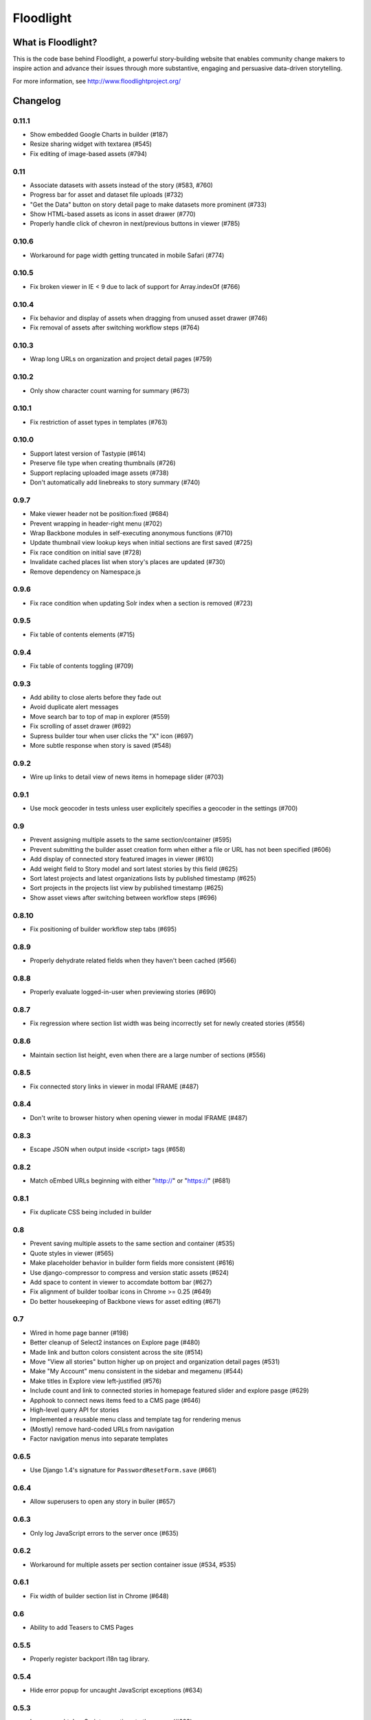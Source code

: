 Floodlight
==========

What is Floodlight?
-------------------

This is the code base behind Floodlight, a powerful story-building website that enables community change makers to inspire action and advance their issues through more substantive, engaging and persuasive data-driven storytelling.

For more information, see http://www.floodlightproject.org/

Changelog
---------

0.11.1
~~~~~~

* Show embedded Google Charts in builder (#187)
* Resize sharing widget with textarea (#545)
* Fix editing of image-based assets (#794)

0.11
~~~~

* Associate datasets with assets instead of the story (#583, #760)
* Progress bar for asset and dataset file uploads (#732)
* "Get the Data" button on story detail page to make datasets more 
  prominent (#733)
* Show HTML-based assets as icons in asset drawer (#770)
* Properly handle click of chevron in next/previous buttons in viewer (#785)

0.10.6
~~~~~~

* Workaround for page width getting truncated in mobile Safari (#774)

0.10.5
~~~~~~

* Fix broken viewer in IE < 9 due to lack of support for Array.indexOf (#766)

0.10.4
~~~~~~

* Fix behavior and display of assets when dragging from unused asset
  drawer (#746)
* Fix removal of assets after switching workflow steps (#764)

0.10.3
~~~~~~

* Wrap long URLs on organization and project detail pages (#759)

0.10.2
~~~~~~

* Only show character count warning for summary (#673)

0.10.1
~~~~~~

* Fix restriction of asset types in templates (#763)

0.10.0
~~~~~~

* Support latest version of Tastypie (#614)
* Preserve file type when creating thumbnails (#726)
* Support replacing uploaded image assets (#738)
* Don't automatically add linebreaks to story summary (#740)

0.9.7
~~~~~

* Make viewer header not be position:fixed (#684)
* Prevent wrapping in header-right menu (#702)
* Wrap Backbone modules in self-executing anonymous functions (#710)
* Update thumbnail view lookup keys when initial sections are first saved (#725)
* Fix race condition on initial save (#728)
* Invalidate cached places list when story's places are updated (#730)
* Remove dependency on Namespace.js

0.9.6
~~~~~

* Fix race condition when updating Solr index when a section is removed (#723)

0.9.5
~~~~~

* Fix table of contents elements (#715)

0.9.4
~~~~~

* Fix table of contents toggling (#709)

0.9.3
~~~~~

* Add ability to close alerts before they fade out
* Avoid duplicate alert messages
* Move search bar to top of map in explorer (#559)
* Fix scrolling of asset drawer (#692)
* Supress builder tour when user clicks the "X" icon (#697)
* More subtle response when story is saved (#548)

0.9.2
~~~~~

* Wire up links to detail view of news items in homepage slider (#703)

0.9.1
~~~~~

* Use mock geocoder in tests unless user explicitely specifies a geocoder
  in the settings (#700)

0.9
~~~

* Prevent assigning multiple assets to the same section/container (#595)
* Prevent submitting the builder asset creation form when either a file or
  URL has not been specified (#606)
* Add display of connected story featured images in viewer (#610)
* Add weight field to Story model and sort latest stories by this field
  (#625) 
* Sort latest projects and latest organizations lists by published
  timestamp (#625)
* Sort projects in the projects list view by published timestamp (#625)
* Show asset views after switching between workflow steps (#696)

0.8.10
~~~~~~

* Fix positioning of builder workflow step tabs (#695)

0.8.9
~~~~~

* Properly dehydrate related fields when they haven't been cached (#566)

0.8.8
~~~~~

* Properly evaluate logged-in-user when previewing stories (#690)

0.8.7
~~~~~

* Fix regression where section list width was being incorrectly set for
  newly created stories (#556)

0.8.6
~~~~~

* Maintain section list height, even when there are a large number of sections (#556)

0.8.5
~~~~~

* Fix connected story links in viewer in modal IFRAME (#487)

0.8.4
~~~~~

* Don't write to browser history when opening viewer in modal IFRAME (#487)

0.8.3
~~~~~

* Escape JSON when output inside <script> tags (#658)

0.8.2
~~~~~

* Match oEmbed URLs beginning with either "http://" or "https://" (#681)

0.8.1
~~~~~

* Fix duplicate CSS being included in builder

0.8
~~~

* Prevent saving multiple assets to the same section and container (#535)
* Quote styles in viewer (#565)
* Make placeholder behavior in builder form fields more consistent (#616)
* Use django-compressor to compress and version static assets (#624)
* Add space to content in viewer to accomdate bottom bar (#627)
* Fix alignment of builder toolbar icons in Chrome >= 0.25 (#649)
* Do better housekeeping of Backbone views for asset editing (#671)


0.7
~~~

* Wired in home page banner (#198)
* Better cleanup of Select2 instances on Explore page (#480)
* Made link and button colors consistent across the site (#514)
* Move "View all stories" button higher up on project and organization
  detail pages (#531)
* Make "My Account" menu consistent in the sidebar and megamenu (#544)
* Make titles in Explore view left-justified (#576)
* Include count and link to connected stories in homepage featured slider
  and explore pasge (#629)
* Apphook to connect news items feed to a CMS page (#646)
* High-level query API for stories
* Implemented a reusable menu class and template tag for rendering menus
* (Mostly) remove hard-coded URLs from navigation
* Factor navigation menus into separate templates

0.6.5
~~~~~

* Use Django 1.4's signature for ``PasswordResetForm.save`` (#661)

0.6.4
~~~~~

* Allow superusers to open any story in builer (#657)

0.6.3
~~~~~

* Only log JavaScript errors to the server once (#635)

0.6.2
~~~~~

* Workaround for multiple assets per section container issue (#534, #535)

0.6.1
~~~~~

* Fix width of builder section list in Chrome (#648)

0.6
~~~

* Ability to add Teasers to CMS Pages

0.5.5
~~~~~

* Properly register backport i18n tag library.

0.5.4
~~~~~

* Hide error popup for uncaught JavaScript exceptions (#634)

0.5.3
~~~~~

* Log uncaught JavaScript exceptions to the server (#623)

0.5.2
~~~~~

* Wait until viewer images are loaded before resizing containers and captions
  (#622)

0.5.1
~~~~~

* Show error message on uncaught JavaScript exceptions (#623)

0.5
~~~

* Add support for Django 1.4.* and Django CMS 2.3.* (see docs/upgrading.rst)
* Improved asset type selection user interface (#381)
* Simplified flow in the publish/share step of the story builder (#515, #590)
* Use the site-wide sharing widget in the publish/share step of the
  builder (#515)
* Set default featured image in the builder (#515)
* Improved user interface for featured image selection in the builder (#515)
* Story viewer is navigated one page at a time. (#518)
* Builder story summary editor has a character counter and warning when 
  character limit is hit (#530)
* Update and save the story slug when it's initially published (#596)
* Cleanly handle errors and cache response from upstream Creative Commons
  license API (#605)
* "View" button in publish/share step goes to the story viewer and not the
  detail page (#612)
* Update Backbone to version 0.9.10 and Underscore to version 1.4.3
* Update dependency version of django-notification to 1.0 (see 
  docs/upgrading.rst)

0.4.4
~~~~~

* Fixed clobbering of connected story relations when editing a seed story (#611)  

0.4.3
~~~~~

* Added link to connected stories in "Latest Stories" list on homepage (#609)

0.4.2
~~~~~

* Fix preview connected stories (#601)
* Fix display of connected story byline (#607)
* Hide connected stories in latest story list and make their detail
  and viewer views inaccessible (#609)

0.4.1
~~~~~

* Fix for #599 (Home page featured image scaling)

0.4
~~~

* Fix for #146 (Story section list should advance one thumbnail at a time instead of being a continuous scroll)
* Fix for #245 (Placeholders getting cut off in tag view in builder)
* Fix for #417 (Cannot load a previously saved story in builder when accessing through a hash-based URL)
* Fix for #320 (Tools tips on filters on Explore page obscure the drop-down list)
* Fix for #465 (Clean up builder table of contents scroll arrows)
* Basic in-browser integration tests for builder
* Redesigned template selection view in builder (#383)
* Added a subtle border around images and videos in the story viewer (#520)
* Updated home page layout and ability for users to edit home page news
  items (#433, #567)
* Moved layout selector widget in builder (#442)
* Use CSS to "crop" thumbnail images in various templates

0.3.1
~~~~~

* Embedded story widget height attribute needs a 'px'

0.3
~~~

* Fix for #231 (When adding a link in Story Builder text editor "OK" and "Cancel" buttons need to be more prominent)
* Fix for #271 (builder.css has some JS output as selector)
* More prominent social signup/login buttons (#347)
* More visible Summary and Call To Action sections in story viewer (#369)
* Fix for #415 (Builder tour popup falls off screen in Internet Explorer)
* Polyfill for input placeholders in Internet Explorer (#416)
* Users can make a request to create a new Organization (#458)
* Users can make a request to create a new Project (#463)
* Fix for #486 (Call to action overlaps with sharing information on story detail page)
* Usability improvements for adding story sections in the builder (#506)
* Ability to view the builder tour again (#508)
* Usability improvements for modal story viewer (#519)
* Fix for #546 (Incorrect Open Graph meta tags for Project and Organization detail pages and filtered Explore page)
* Fix for #557 (Build step help is shown for other steps)

0.2
~~~

* #237 - Fix builder last saved date in Internet Explorer
* #435 - Sans-serif body fonts
* #448 - s/Communication Preferences/Notifications and Subscriptions/
* #451 - Use museo for headers in story viewer
* #452 - Normalize font sizes in viewer
* #459 - Embedable widget for stories
* #460 - Change story publication status in "My Stories" view
* #461 - Public profile with story lists for each user
* #464 - Full-text search for stories
* #475 - Consistent share widget that wraps AddThis widgets and embed code
* #485 - Cleaned up table styling in "My Stories" view
* #490/#532 - Remove italics in form inputs 
* #491 - Fix missing save button in builder in Internet Explorer
* #493 - IndexError in admin when adding a Project or Organization
* #498 - s/Sponsoring Organizations/Contributing Organizations/
* #500 - Make "Home" link in footer active
* #546 - Fix OpenGraph tags for projects and organizations

On the shoulders of giants
--------------------------

This project includes a number of excellent open-source libraries:

* `The 1140px Grid V2 <http://cssgrid.net/>`_ by Andy Taylor
* `Backbone <http://documentcloud.github.com/backbone/>`_ by Jeremy Ashkenas, DocumentCloud
* `D3 <http://mbostock.github.com/d3/>`_ by Michael Bostock
* `Font Awesome <http://fortawesome.github.com/Font-Awesome/>`_ by Dave Gandy
* `Guiders.js <https://github.com/jeff-optimizely/Guiders-JS>`_ by Optimizely
* `Handlebars <http://handlebarsjs.com/>`_ by Yehuda Katz
* `HTML5 Boilerplate <http://html5boilerplate.com/>`_
* `JavaScript Pretty Date <http://ejohn.org/blog/javascript-pretty-date/>`_ by John Resig
* `jQuery <http://jquery.org/>`_ by John Resig
* `jQuery Cookie <https://github.com/carhartl/jquery-cookie/>`_ by Klaus Hartl
* `jQuery Condense Plugin <https://github.com/jsillitoe/jquery-condense-plugin>`_ by Joe Sillitoe
* `jQuery Iframe Transport <http://cmlenz.github.com/jquery-iframe-transport/>`_ by Christopher Lenz
* `jQuery Jeditable <http://www.appelsiini.net/projects/jeditable>`_ by Mika Tuupola
* `jQuery Masonry <http://masonry.desandro.com/>`_ by David DeSandro
* `json2.js <https://github.com/douglascrockford/JSON-js/>`_ by Douglas Crockford
* `Formalize <http://formalize.me/>`_ by Nathan Smith
* `Leaflet <http://leaflet.cloudmade.com/>` by CloudMade, Vladimir Agafonkin 
* `LeafClusterer <https://github.com/ideak/leafclusterer/>`_ by Imre Deak
* `Modernizr <http://modernizr.com/>`_
* `Normalize.css <http://github.com/necolas/normalize.css>`_ by Nicolas Gallagher and Jonathan Neal
* `Select2 <http://ivaynberg.github.com/select2/>`_ by Igor Vaynberg
* `SimpleModal <http://simplemodal.com>`_ by Eric Martin
* `Tooltipster <http://calebjacob.com/tooltipster/>`_ by Caleb Jacob
* `TinyMCE <http://tinymce.com/>`_ by Moxiecode Systems AB
* `Underscore <http://documentcloud.github.com/underscore/>`_ by Jeremy Ashkenas, DocumentCloud
* `WYSIHTML5 <http://xing.github.com/wysihtml5/>`_ by XING AG
